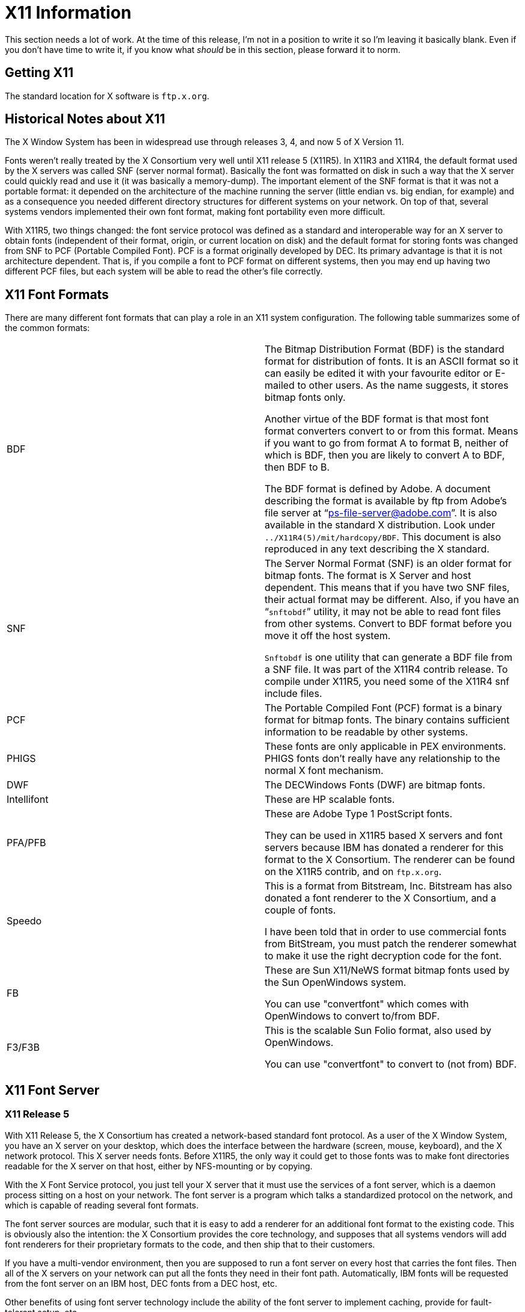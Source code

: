 = X11 Information

This section needs a lot of work. At the time of this release, I'm not
in a position to write it so I'm leaving it basically blank. Even if you
don't have time to write it, if you know what _should_ be in this
section, please forward it to norm.

== Getting X11

The standard location for X software is `ftp.x.org`.

== Historical Notes about X11

The X Window System has been in widespread use through releases 3, 4,
and now 5 of X Version 11.

Fonts weren't really treated by the X Consortium very well until X11
release 5 (X11R5). In X11R3 and X11R4, the default format used by the X
servers was called SNF (server normal format). Basically the font was
formatted on disk in such a way that the X server could quickly read and
use it (it was basically a memory-dump). The important element of the
SNF format is that it was not a portable format: it depended on the
architecture of the machine running the server (little endian vs. big
endian, for example) and as a consequence you needed different directory
structures for different systems on your network. On top of that,
several systems vendors implemented their own font format, making font
portability even more difficult.

With X11R5, two things changed: the font service protocol was defined as
a standard and interoperable way for an X server to obtain fonts
(independent of their format, origin, or current location on disk) and
the default format for storing fonts was changed from SNF to PCF
(Portable Compiled Font). PCF is a format originally developed by DEC.
Its primary advantage is that it is not architecture dependent. That is,
if you compile a font to PCF format on different systems, then you may
end up having two different PCF files, but each system will be able to
read the other's file correctly.

== X11 Font Formats

There are many different font formats that can play a role in an X11
system configuration. The following table summarizes some of the common
formats:

[cols=",",]
|=======================================================================
|BDF a|
The Bitmap Distribution Format (BDF) is the standard format for
distribution of fonts. It is an ASCII format so it can easily be edited
it with your favourite editor or E-mailed to other users. As the name
suggests, it stores bitmap fonts only.

Another virtue of the BDF format is that most font format converters
convert to or from this format. Means if you want to go from format A to
format B, neither of which is BDF, then you are likely to convert A to
BDF, then BDF to B.

The BDF format is defined by Adobe. A document describing the format is
available by ftp from Adobe's file server at “ps-file-server@adobe.com”.
It is also available in the standard X distribution. Look under
`../X11R4(5)/mit/hardcopy/BDF`. This document is also reproduced in any
text describing the X standard.

|SNF a|
The Server Normal Format (SNF) is an older format for bitmap fonts. The
format is X Server and host dependent. This means that if you have two
SNF files, their actual format may be different. Also, if you have an
“`snftobdf`” utility, it may not be able to read font files from other
systems. Convert to BDF format before you move it off the host system.

`Snftobdf` is one utility that can generate a BDF file from a SNF file.
It was part of the X11R4 contrib release. To compile under X11R5, you
need some of the X11R4 snf include files.

|PCF |The Portable Compiled Font (PCF) format is a binary format for
bitmap fonts. The binary contains sufficient information to be readable
by other systems.

|PHIGS |These fonts are only applicable in PEX environments. PHIGS fonts
don't really have any relationship to the normal X font mechanism.

|DWF |The DECWindows Fonts (DWF) are bitmap fonts.

|Intellifont |These are HP scalable fonts.

|PFA/PFB a|
These are Adobe Type 1 PostScript fonts.

They can be used in X11R5 based X servers and font servers because IBM
has donated a renderer for this format to the X Consortium. The renderer
can be found on the X11R5 contrib, and on `ftp.x.org`.

|Speedo a|
This is a format from Bitstream, Inc. Bitstream has also donated a font
renderer to the X Consortium, and a couple of fonts.

I have been told that in order to use commercial fonts from BitStream,
you must patch the renderer somewhat to make it use the right decryption
code for the font.

|FB a|
These are Sun X11/NeWS format bitmap fonts used by the Sun OpenWindows
system.

You can use "convertfont" which comes with OpenWindows to convert
to/from BDF.

|F3/F3B a|
This is the scalable Sun Folio format, also used by OpenWindows.

You can use "convertfont" to convert to (not from) BDF.

|=======================================================================

== X11 Font Server

=== X11 Release 5

With X11 Release 5, the X Consortium has created a network-based
standard font protocol. As a user of the X Window System, you have an X
server on your desktop, which does the interface between the hardware
(screen, mouse, keyboard), and the X network protocol. This X server
needs fonts. Before X11R5, the only way it could get to those fonts was
to make font directories readable for the X server on that host, either
by NFS-mounting or by copying.

With the X Font Service protocol, you just tell your X server that it
must use the services of a font server, which is a daemon process
sitting on a host on your network. The font server is a program which
talks a standardized protocol on the network, and which is capable of
reading several font formats.

The font server sources are modular, such that it is easy to add a
renderer for an additional font format to the existing code. This is
obviously also the intention: the X Consortium provides the core
technology, and supposes that all systems vendors will add font
renderers for their proprietary formats to the code, and then ship that
to their customers.

If you have a multi-vendor environment, then you are supposed to run a
font server on every host that carries the font files. Then all of the X
servers on your network can put all the fonts they need in their font
path. Automatically, IBM fonts will be requested from the font server on
an IBM host, DEC fonts from a DEC host, etc.

Other benefits of using font server technology include the ability of
the font server to implement caching, provide for fault-tolerant setup,
etc.

A final example of the good use of the font server is the combination of
a font server with a Type 1 font renderer. As mentioned above, IBM
donated a Type 1 font renderer which can easily be built into the X font
server. As the Type 1 font format, and the ATM format are the same, it
is perfectly possible to use commercial ATM fonts with the X Window
System. See also `/contrib/fonts/lib/font/Type1/` in the X11
distribution.

=== X11 Release 6

The X11R6 font server is very similar to the X11R5 server described
above. Under X11R6, the font server has been renamed to _xfs_ and the
Type 1 rendering engine is now incorporated into the base
distribution---it is no longer a contributed package.

== Fonts and utilities for X11

Here's a quick list of possible steps to get from “what you got” to X:

Mac format bitmaps:::
  No idea. If _you_ know how to read a Mac format bitmap file on some
  other platform, please tell norm.
PC format bitmaps:::
  Conversion to BDF is possible from TeX PK format and LaserJet softfont
  format. Other conversions are also within the realm of possibility.
  Feel free to ask norm for more information if you have a specific
  conversion in mind.
TeX PK format bitmaps:::
  PKtoBDF gets us directly to BDF format from here.
Mac format postscript:::
  Under MS-DOS, conversion to PC format postscript allows the font to be
  accessed with PS2PK (under *nix or MS-DOS). See above for TeX PK to X
  conversions.
PC/Unix format PostScript:::
  Conversion to TeX PK with PS2PK allows you to get to BDF (indirectly).
XtoBDF, getbdf, FStoBDF:::
  `XtoBDF` and `getbdf` are two public-domain applications which are
  capable of asking an X server to give them all it knows about a given
  font. They then print the BDF representation of that font on stdout.
  +
  You can use these if you have an X server that can read some font
  file, but nothing else can.
  +
  `FStoBDF` is distributed with X11R5.
  +
  If you use one of these programs, you may actually be converting a
  scalable font into a bitmap font, but converting a bitmap font to a
  scalable one is not currently possible.

